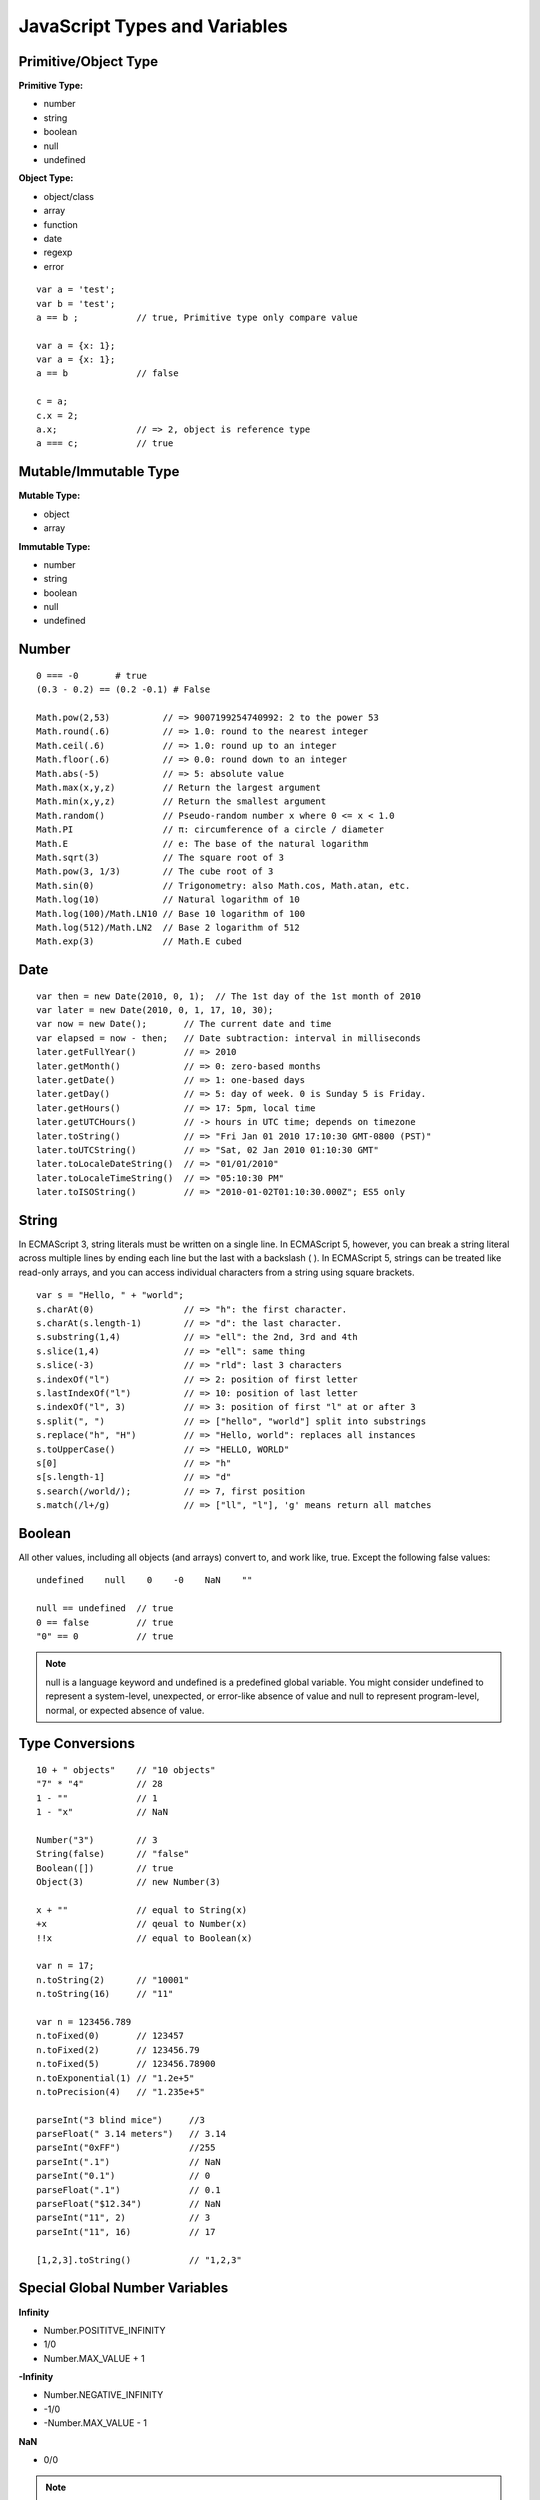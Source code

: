 JavaScript Types and Variables
=================================

Primitive/Object Type
---------------------

**Primitive Type:**

- number
- string
- boolean
- null
- undefined

**Object Type:**

- object/class
- array
- function
- date
- regexp
- error

::

    var a = 'test';
    var b = 'test';
    a == b ;           // true, Primitive type only compare value

    var a = {x: 1};
    var a = {x: 1};
    a == b             // false

    c = a;
    c.x = 2;
    a.x;               // => 2, object is reference type
    a === c;           // true


Mutable/Immutable Type
----------------------

**Mutable Type:**

- object
- array

**Immutable Type:**

- number
- string
- boolean
- null
- undefined


Number
------
::

    0 === -0       # true
    (0.3 - 0.2) == (0.2 -0.1) # False

    Math.pow(2,53)          // => 9007199254740992: 2 to the power 53
    Math.round(.6)          // => 1.0: round to the nearest integer
    Math.ceil(.6)           // => 1.0: round up to an integer
    Math.floor(.6)          // => 0.0: round down to an integer
    Math.abs(-5)            // => 5: absolute value
    Math.max(x,y,z)         // Return the largest argument
    Math.min(x,y,z)         // Return the smallest argument
    Math.random()           // Pseudo-random number x where 0 <= x < 1.0
    Math.PI                 // π: circumference of a circle / diameter
    Math.E                  // e: The base of the natural logarithm
    Math.sqrt(3)            // The square root of 3
    Math.pow(3, 1/3)        // The cube root of 3
    Math.sin(0)             // Trigonometry: also Math.cos, Math.atan, etc.
    Math.log(10)            // Natural logarithm of 10
    Math.log(100)/Math.LN10 // Base 10 logarithm of 100
    Math.log(512)/Math.LN2  // Base 2 logarithm of 512
    Math.exp(3)             // Math.E cubed


Date
----
::

    var then = new Date(2010, 0, 1);  // The 1st day of the 1st month of 2010
    var later = new Date(2010, 0, 1, 17, 10, 30);
    var now = new Date();       // The current date and time
    var elapsed = now - then;   // Date subtraction: interval in milliseconds
    later.getFullYear()         // => 2010
    later.getMonth()            // => 0: zero-based months
    later.getDate()             // => 1: one-based days
    later.getDay()              // => 5: day of week. 0 is Sunday 5 is Friday.
    later.getHours()            // => 17: 5pm, local time
    later.getUTCHours()         // -> hours in UTC time; depends on timezone
    later.toString()            // => "Fri Jan 01 2010 17:10:30 GMT-0800 (PST)"
    later.toUTCString()         // => "Sat, 02 Jan 2010 01:10:30 GMT"
    later.toLocaleDateString()  // => "01/01/2010"
    later.toLocaleTimeString()  // => "05:10:30 PM"
    later.toISOString()         // => "2010-01-02T01:10:30.000Z"; ES5 only


String
------

In ECMAScript 3, string literals must be written on a single line.
In ECMAScript 5, however, you can break a string literal across multiple lines
by ending each line but the last with a backslash ( \ ).
In ECMAScript 5, strings can be treated like read-only arrays, and you
can access individual characters from a string using square brackets.

::

    var s = "Hello, " + "world";
    s.charAt(0)                 // => "h": the first character.
    s.charAt(s.length-1)        // => "d": the last character.
    s.substring(1,4)            // => "ell": the 2nd, 3rd and 4th
    s.slice(1,4)                // => "ell": same thing
    s.slice(-3)                 // => "rld": last 3 characters
    s.indexOf("l")              // => 2: position of first letter
    s.lastIndexOf("l")          // => 10: position of last letter
    s.indexOf("l", 3)           // => 3: position of first "l" at or after 3
    s.split(", ")               // => ["hello", "world"] split into substrings
    s.replace("h", "H")         // => "Hello, world": replaces all instances
    s.toUpperCase()             // => "HELLO, WORLD"
    s[0]                        // => "h"
    s[s.length-1]               // => "d"
    s.search(/world/);          // => 7, first position
    s.match(/l+/g)              // => ["ll", "l"], 'g' means return all matches
    
Boolean
-------

All other values, including all objects (and arrays) convert to, and work like, true.
Except the following false values::

    undefined    null    0    -0    NaN    ""

    null == undefined  // true
    0 == false         // true
    "0" == 0           // true

.. note::
    null is a language keyword and undefined is a predefined global variable.
    You might consider undefined to represent a system-level, unexpected, or
    error-like absence of value and null to represent program-level, normal,
    or expected absence of value.


Type Conversions
----------------
::

    10 + " objects"    // "10 objects"
    "7" * "4"          // 28
    1 - ""             // 1
    1 - "x"            // NaN

    Number("3")        // 3
    String(false)      // "false"
    Boolean([])        // true
    Object(3)          // new Number(3)

    x + ""             // equal to String(x)
    +x                 // qeual to Number(x)
    !!x                // equal to Boolean(x)

    var n = 17;
    n.toString(2)      // "10001"
    n.toString(16)     // "11"

    var n = 123456.789
    n.toFixed(0)       // 123457
    n.toFixed(2)       // 123456.79
    n.toFixed(5)       // 123456.78900
    n.toExponential(1) // "1.2e+5"
    n.toPrecision(4)   // "1.235e+5"

    parseInt("3 blind mice")     //3
    parseFloat(" 3.14 meters")   // 3.14
    parseInt("0xFF")             //255
    parseInt(".1")               // NaN
    parseInt("0.1")              // 0
    parseFloat(".1")             // 0.1
    parseFloat("$12.34")         // NaN
    parseInt("11", 2)            // 3
    parseInt("11", 16)           // 17

    [1,2,3].toString()           // "1,2,3"

    
Special Global Number Variables
-------------------------------

**Infinity**

* Number.POSITITVE_INFINITY
* 1/0
* Number.MAX_VALUE + 1

**-Infinity**

* Number.NEGATIVE_INFINITY
* -1/0
* -Number.MAX_VALUE - 1

**NaN**

* 0/0

.. Note:: 
    | isNaN(x)       # true if x != x, that means x is NaN 
    | isFinite(x)    # true if x is not NaN, Infinity, -Infinity
